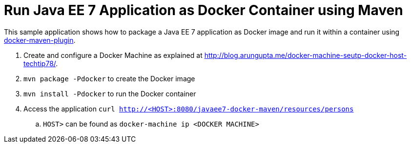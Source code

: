 # Run Java EE 7 Application as Docker Container using Maven

This sample application shows how to package a Java EE 7 application
as Docker image and run it within a container using
https://github.com/rhuss/docker-maven-plugin[docker-maven-plugin].

. Create and configure a Docker Machine as explained at
  http://blog.arungupta.me/docker-machine-seutp-docker-host-techtip78/.
. `mvn package -Pdocker` to create the Docker image
. `mvn install -Pdocker` to run the Docker container
. Access the application `curl http://<HOST>:8080/javaee7-docker-maven/resources/persons`
.. `HOST>` can be found as `docker-machine ip <DOCKER MACHINE>`
